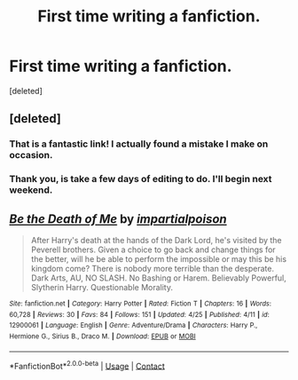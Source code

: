#+TITLE: First time writing a fanfiction.

* First time writing a fanfiction.
:PROPERTIES:
:Score: 7
:DateUnix: 1524869562.0
:DateShort: 2018-Apr-28
:FlairText: Self-Promotion
:END:
[deleted]


** [deleted]
:PROPERTIES:
:Score: 10
:DateUnix: 1524875737.0
:DateShort: 2018-Apr-28
:END:

*** That is a fantastic link! I actually found a mistake I make on occasion.
:PROPERTIES:
:Author: jenorama_CA
:Score: 7
:DateUnix: 1524878353.0
:DateShort: 2018-Apr-28
:END:


*** Thank you, is take a few days of editing to do. I'll begin next weekend.
:PROPERTIES:
:Author: nirjharsa
:Score: 1
:DateUnix: 1524893932.0
:DateShort: 2018-Apr-28
:END:


** [[https://www.fanfiction.net/s/12900061/1/][*/Be the Death of Me/*]] by [[https://www.fanfiction.net/u/8708217/impartialpoison][/impartialpoison/]]

#+begin_quote
  After Harry's death at the hands of the Dark Lord, he's visited by the Peverell brothers. Given a choice to go back and change things for the better, will he be able to perform the impossible or may this be his kingdom come? There is nobody more terrible than the desperate. Dark Arts, AU, NO SLASH. No Bashing or Harem. Believably Powerful, Slytherin Harry. Questionable Morality.
#+end_quote

^{/Site/:} ^{fanfiction.net} ^{*|*} ^{/Category/:} ^{Harry} ^{Potter} ^{*|*} ^{/Rated/:} ^{Fiction} ^{T} ^{*|*} ^{/Chapters/:} ^{16} ^{*|*} ^{/Words/:} ^{60,728} ^{*|*} ^{/Reviews/:} ^{30} ^{*|*} ^{/Favs/:} ^{84} ^{*|*} ^{/Follows/:} ^{151} ^{*|*} ^{/Updated/:} ^{4/25} ^{*|*} ^{/Published/:} ^{4/11} ^{*|*} ^{/id/:} ^{12900061} ^{*|*} ^{/Language/:} ^{English} ^{*|*} ^{/Genre/:} ^{Adventure/Drama} ^{*|*} ^{/Characters/:} ^{Harry} ^{P.,} ^{Hermione} ^{G.,} ^{Sirius} ^{B.,} ^{Draco} ^{M.} ^{*|*} ^{/Download/:} ^{[[http://www.ff2ebook.com/old/ffn-bot/index.php?id=12900061&source=ff&filetype=epub][EPUB]]} ^{or} ^{[[http://www.ff2ebook.com/old/ffn-bot/index.php?id=12900061&source=ff&filetype=mobi][MOBI]]}

--------------

*FanfictionBot*^{2.0.0-beta} | [[https://github.com/tusing/reddit-ffn-bot/wiki/Usage][Usage]] | [[https://www.reddit.com/message/compose?to=tusing][Contact]]
:PROPERTIES:
:Author: FanfictionBot
:Score: 2
:DateUnix: 1524869566.0
:DateShort: 2018-Apr-28
:END:
